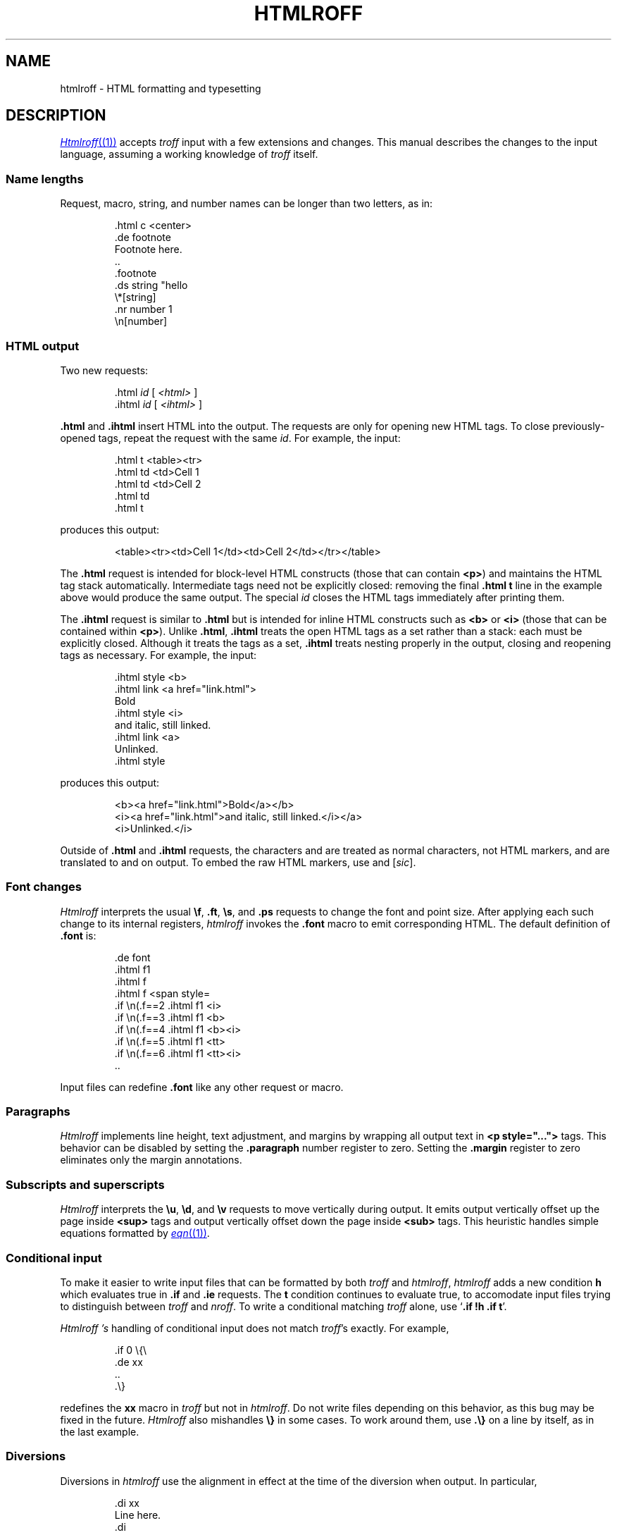 .TH HTMLROFF 7
.SH NAME
htmlroff \- HTML formatting and typesetting
.SH DESCRIPTION
.MR Htmlroff (1)
accepts 
.I troff
input with a few extensions and changes.
This manual describes the changes to the input language,
assuming a working knowledge of
.I troff
itself.
.SS Name lengths
.PP
Request, macro, string, and number names can be longer
than two letters, as in:
.IP
.EX
\&.html c <center>
\&.de footnote
Footnote here.
\&..
\&.footnote
\&.ds string "hello
\&\e*[string]
\&.nr number 1
\&\en[number]
.EE
.SS HTML output
.PP
Two new requests:
.IP
.EX
\&.html \fIid\fP \fR[ \fI<html>\fP ]\fL
\&.ihtml \fIid\fP \fR[ \fI<ihtml>\fP ]\fL
.EE
.LP
.B .html
and
.B .ihtml
insert HTML into the output.
The requests are only for opening new HTML tags.
To close previously-opened tags, repeat the request
with the same
.IR id .
For example, the input:
.IP
.EX
\&.html t <table><tr>
\&.html td <td>Cell 1
\&.html td <td>Cell 2
\&.html td
\&.html t
.EE
.LP
produces this output:
.IP
.EX
<table><tr><td>Cell 1</td><td>Cell 2</td></tr></table>
.EE
.LP
The
.B .html
request is intended for block-level HTML constructs (those that can contain
.BR <p> )
and maintains the HTML tag stack automatically.
Intermediate tags need not be explicitly closed:
removing the final
.B \&.html t
line in the example above would produce the same output.
The special
.I id
.L -
closes the HTML tags immediately after printing them.
.PP
The
.B .ihtml
request is similar to
.B .html
but is intended for inline HTML constructs such as
.B <b>
or
.B <i>
(those that can be contained
within 
.BR <p> ).
Unlike
.BR .html ,
.B .ihtml
treats the open HTML tags as a set rather than a stack:
each must be explicitly closed.
Although it treats the tags as a set, 
.B .ihtml
treats nesting properly in the output,
closing and reopening tags as necessary.
For example, the input:
.IP
.EX
\&.ihtml style <b>
\&.ihtml link <a href="link.html">
Bold
\&.ihtml style <i>
and italic, still linked.
\&.ihtml link <a>
Unlinked.
\&.ihtml style
.EE
.LP
produces this output:
.IP
.EX
<b><a href="link.html">Bold</a></b>
<i><a href="link.html">and italic, still linked.</i></a>
<i>Unlinked.</i>
.EE
.PP
Outside of
.B .html
and
.B .ihtml
requests, the characters
.L < ,
.L > ,
and
.L &
are treated as normal characters, not HTML markers,
and are translated to
.L &lt; ,
.L &gt; ,
and
.L &amp;
on output.
To embed the raw HTML markers, use
.L \e< ,
.L \e> ,
and
.L \e@
.RI [ sic ].
.SS Font changes
.PP
.I Htmlroff
interprets the usual 
.BR \ef ,
.BR .ft ,
.BR \es ,
and
.B .ps
requests to change the font and point size.
After applying each such change to its internal registers,
.I htmlroff
invokes the
.B .font
macro to emit corresponding HTML.
The default definition of
.B .font
is:
.IP
.EX
\&.de font
\&.ihtml f1
\&.ihtml f
\&.ihtml f <span style=\"font-size=\\n(.spt\">
\&.if \\n(.f==2 .ihtml f1 <i>
\&.if \\n(.f==3 .ihtml f1 <b>
\&.if \\n(.f==4 .ihtml f1 <b><i>
\&.if \\n(.f==5 .ihtml f1 <tt>
\&.if \\n(.f==6 .ihtml f1 <tt><i>
\&..
.EE
.LP
Input files can redefine
.B .font
like any other request or macro.
.SS Paragraphs
.I Htmlroff
implements line height, text adjustment, and margins by 
wrapping all output text in 
.B <p style="...">
tags.
This behavior can be disabled by setting the
.B .paragraph
number register to zero.
Setting the
.B .margin
register to zero
eliminates only the margin annotations.
.SS Subscripts and superscripts
.PP
.I Htmlroff
interprets the
.BR \eu ,
.BR \ed ,
and
.BR \ev 
requests to move vertically during output.
It emits output vertically offset up the page inside
.B <sup>
tags and output vertically offset down the page 
inside
.B <sub>
tags.  
This heuristic handles simple equations formatted by
.MR eqn (1) .
.SS Conditional input
.PP
To make it easier to write input files that can be formatted by both
.I troff
and
.IR htmlroff ,
.I htmlroff
adds a new condition
.B h
which evaluates true in
.B .if
and
.B .ie
requests.
The
.B t
condition continues to evaluate true, to accomodate 
input files trying to distinguish between
.I troff
and
.IR nroff .
To write a conditional matching
.I troff
alone, use
.RB ` ".if !h .if t" '.
.PP
.I Htmlroff 's
handling of conditional input does not match
.IR troff 's
exactly.
For example,
.IP
.EX
\&.if 0 \e{\e
\&.de xx
\&..
\&.\e}
.EE
.LP
redefines the
.B xx
macro in 
.I troff
but not in
.IR htmlroff .
Do not write files depending on this behavior, as this bug may be fixed
in the future.
.I Htmlroff
also mishandles
.B \e}
in some cases.  To work around them, use
.B .\e}
on a line by itself, as in the last example.
.SS Diversions
.PP
Diversions in 
.I htmlroff
use the alignment in effect at the time of the
diversion
when output.
In particular,
.IP
.EX
\&.di xx
Line here.
\&.di
\&.nf
\&.ce 
\&.xx
.EE
.LP
produces a centered line in 
.I troff
but not in 
.IR htmlroff .
The solution is to center inside the diversion, as in
.IP
.EX
\&.di xx
\&.if h .ce 999
Line here
\&.di
.EE
.SS Input pipes
.PP
.I Htmlroff
adds a new request
.B .inputpipe
.I stop
.I cmd
that redirects
.I htmlroff 's
input into a pipe to the
given 
.I cmd .
The redirection stops on encountering the line
.IR stop ,
optionally followed by white space and extra text.
This is a dangerous and clusmy request, as 
.I htmlroff
stops interpreting its input during the redirection, so
.I stop
must be found in the input itself, not in a macro that
the input might appear to call.
Although clusmy,
.B .inputpipe
allows input files to invoke
.I troff
to handle complicated input.
For example, 
.B tmac.html
redefines the
.B PS
macro that marks the beginning of a
.MR pic (1)
picture:
.IP
.EX
\&.nr png -1 1
\&.de PS
\&.ds pngbase "\e\e*[basename]
\&.if '\e\e*[pngbase]'' .ds pngbase \e\en(.B
\&.ds pngfile \e\e*[pngbase]\e\en+[png].png
\&.html - <center><img src="\e\e*[pngfile]"></center>
\&.inputpipe .PE troff2png >\e\e*[pngfile]
\&..
.EE
.LP
This macro invokes the shell script
.I troff2png
to run troff and convert the Postscript
output to a PNG image file.
Before starting the program, the macro creates
a new file name for the image and prints
HTML referring to it.
The new
.B .B
register holds the final path element
(the base name) of the current input file.
